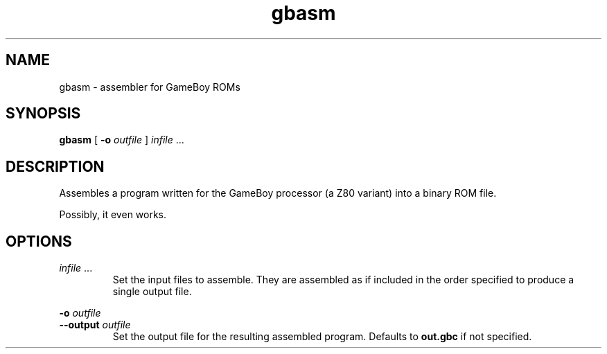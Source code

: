.TH gbasm 1 "2013-08-30" gbasm "GameBoy Assembler"

.SH NAME
gbasm \- assembler for GameBoy ROMs

.SH SYNOPSIS
.B gbasm
[
.B -o
.I outfile
]
.I infile
\&...

.SH DESCRIPTION
Assembles a program written for the GameBoy processor (a Z80 variant) into a
binary ROM file.
.PP
Possibly, it even works.

.SH OPTIONS

.I infile
\&...
.RS
Set the input files to assemble. They are assembled as if included in the order
specified to produce a single output file.
.RE

.PP
.B -o
.I outfile
.br
.B --output
.I outfile
.RS
Set the output file for the resulting assembled program. Defaults to
.B out.gbc
if not specified.
.RE
